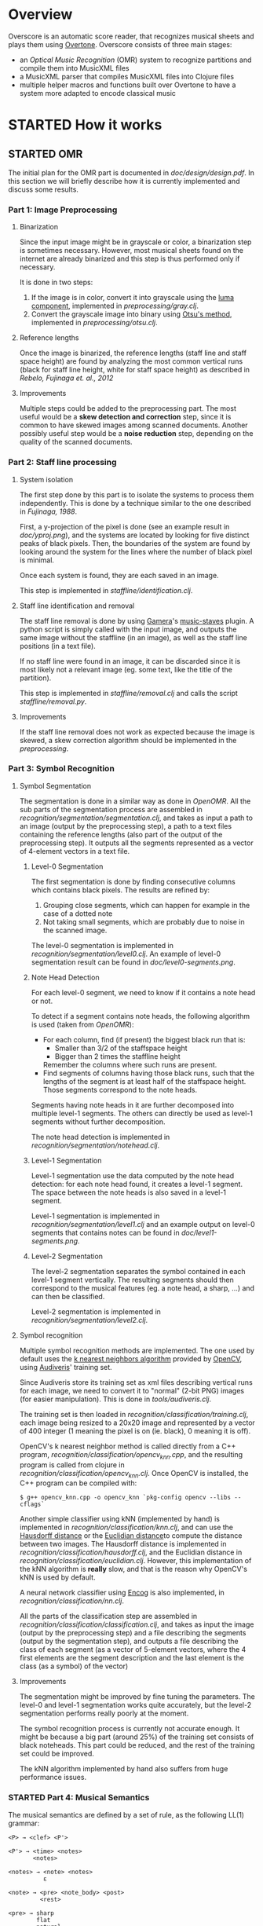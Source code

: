 * Overview
Overscore is an automatic score reader, that recognizes musical sheets
and plays them using [[http://overtone.github.com/][Overtone]]. Overscore consists of three main stages:
  - an /Optical Music Recognition/ (OMR) system to recognize
    partitions and compile them into MusicXML files
  - a MusicXML parser that compiles MusicXML files into Clojure files
  - multiple helper macros and functions built over Overtone to have a
    system more adapted to encode classical music
* STARTED How it works
** STARTED OMR
The initial plan for the OMR part is documented in
[[doc/design/design.pdf]]. In this section we will briefly describe how
it is currently implemented and discuss some results.
*** Part 1: Image Preprocessing
**** Binarization
Since the input image might be in grayscale or color, a binarization
step is sometimes necessary. However, most musical sheets found on the
internet are already binarized and this step is thus performed only if
necessary.

It is done in two steps:
  1. If the image is in color, convert it into grayscale using the
     [[http://en.wikipedia.org/wiki/Grayscale#Converting_color_to_grayscale][luma component]], implemented in [[src/overscore/preprocessing/gray.clj][preprocessing/gray.clj]].
  2. Convert the grayscale image into binary using
     [[http://en.wikipedia.org/wiki/Otsu%27s_method][Otsu's method]], implemented in [[src/overscore/preprocessing/otsu.clj][preprocessing/otsu.clj]].
**** Reference lengths
Once the image is binarized, the reference lengths (staff line and
staff space height) are found by analyzing the most common vertical
runs (black for staff line height, white for staff space height) as
described in [[RebeloFujinaga2012][Rebelo, Fujinaga et. al., 2012]]
**** Improvements
Multiple steps could be added to the preprocessing part. The most
useful would be a *skew detection and correction* step, since it is
common to have skewed images among scanned documents. Another possibly
useful step would be a *noise reduction* step, depending on the
quality of the scanned documents.
*** Part 2: Staff line processing
**** System isolation
The first step done by this part is to isolate the systems to process
them independently. This is done by a technique similar to the one
described in [[Fujinaga1988][Fujinaga, 1988]].

First, a y-projection of the pixel is done (see an example result in
[[overscore/tree/master/doc/yproj.png][doc/yproj.png]]), and the systems are located by looking for five
distinct peaks of black pixels. Then, the boundaries of the system are
found by looking around the system for the lines where the number of
black pixel is minimal.

Once each system is found, they are each saved in an image.

# image from doc/yproj.png generated by
# (def img (ImageIO/read (File. "/home/quentin/p/overscore/data/furelise.png")))
# (def p (projection img :y))
# (def chart
#   (set-background-alpha
#     (bar-chart (range (length p))
#        p :vertical false ) 0))
# (.setVisible (.getRangeAxis (.getCategoryPlot chart)) false)
# (.setVisible (.getDomainAxis (.getCategoryPlot chart)) false)
# (save chart "foo.png" :width 2745 :height 3611)
# then assembled with the png of the sheet

This step is implemented in [[src/overscore/staffline/identification.clj][staffline/identification.clj]].
**** Staff line identification and removal
The staff line removal is done by using [[http://gamera.informatik.hsnr.de/index.html][Gamera]]'s [[http://music-staves.sf.net/][music-staves]]
plugin. A python script is simply called with the input image, and
outputs the same image without the staffline (in an image), as well as
the staff line positions (in a text file).

If no staff line were found in an image, it can be discarded since it
is most likely not a relevant image (eg. some text, like the title of
the partition).

This step is implemented in [[src/overscore/staffline/removal.clj][staffline/removal.clj]] and calls the script
[[src/overscore/staffline/removal.py][staffline/removal.py]].
**** Improvements
If the staff line removal does not work as expected because the image
is skewed, a skew correction algorithm should be implemented in the
[[Part 1: Image Preprocessing][preprocessing]].
*** Part 3: Symbol Recognition
**** Symbol Segmentation
The segmentation is done in a similar way as done in [[OpenOMR][OpenOMR]]. All the
sub parts of the segmentation process are assembled in
[[src/recognition/segmentation/segmentation.clj][recognition/segmentation/segmentation.clj]], and takes as input a path
to an image (output by the preprocessing step), a path to a text files
containing the reference lengths (also part of the output of the
preprocessing step). It outputs all the segments represented as a
vector of 4-element vectors in a text file.
***** Level-0 Segmentation
The first segmentation is done by finding consecutive columns which
contains black pixels. The results are refined by:
  1. Grouping close segments, which can happen for example in the case
     of a dotted note
  2. Not taking small segments, which are probably due to noise in the
     scanned image.

The level-0 segmentation is implemented in [[src/overscore/recognition/segmentation/level0.clj][recognition/segmentation/level0.clj]]. An
example of level-0 segmentation result can be found in
[[overscore/tree/master/doc/level0-segments.png][doc/level0-segments.png]].
***** Note Head Detection
For each level-0 segment, we need to know if it contains a note head
or not.

To detect if a segment contains note heads, the following algorithm is
used (taken from [[OpenOMR][OpenOMR]]):
  - For each column, find (if present) the biggest black run that is:
    - Smaller than 3/2 of the staffspace height
    - Bigger than 2 times the staffline height
    Remember the columns where such runs are present.
  - Find segments of columns having those black runs, such that the
    lengths of the segment is at least half of the staffspace
    height. Those segments correspond to the note heads.

Segments having note heads in it are further decomposed into multiple
level-1 segments. The others can directly be used as level-1 segments
without further decomposition.

The note head detection is implemented in [[src/overscore/recognition/segmentation/notehead.clj][recognition/segmentation/notehead.clj]].
***** Level-1 Segmentation
Level-1 segmentation use the data computed by the note head detection:
for each note head found, it creates a level-1 segment. The space
between the note heads is also saved in a level-1 segment.

Level-1 segmentation is implemented in [[src/overscore/recognition/segmentation/level1.clj][recognition/segmentation/level1.clj]] and an
example output on level-0 segments that contains notes can be found in
[[overscore/tree/master/doc/level1-segments.png][doc/level1-segments.png]].
***** Level-2 Segmentation
The level-2 segmentation separates the symbol contained in each
level-1 segment vertically. The resulting segments should then
correspond to the musical features (eg. a note head, a sharp, ...) and
can then be classified.

Level-2 segmentation is implemented in [[src/recognition/segmentation/level2.clj][recognition/segmentation/level2.clj]].
**** Symbol recognition
Multiple symbol recognition methods are implemented. The one used by
default uses the [[https://en.wikipedia.org/wiki/K-nearest_neighbor_algorithm][k nearest neighbors algorithm]] provided by [[http://opencv.org/][OpenCV]],
using [[http://audiveris.kenai.com/][Audiveris]]' training set.

Since Audiveris store its training set as xml files describing
vertical runs for each image, we need to convert it to "normal" (2-bit
PNG) images (for easier manipulation). This is done in
[[src/overscore/tools/audiveris.clj][tools/audiveris.clj]].

The training set is then loaded in
[[src/recognition/classification/training.clj][recognition/classification/training.clj]], each image being resized to a
20x20 image and represented by a vector of 400 integer (1 meaning the
pixel is on (ie. black), 0 meaning it is off).

OpenCV's k nearest neighbor method is called directly from a C++
program, [[src/recognition/classification/opencv_knn.cpp][recognition/classification/opencv_knn.cpp]], and the resulting
program is called from clojure in
[[src/recognition/classification/opencv_knn.clj][recognition/classification/opencv_knn.clj]]. Once OpenCV is installed,
the C++ program can be compiled with:

#+BEGIN_SRC shell
$ g++ opencv_knn.cpp -o opencv_knn `pkg-config opencv --libs --cflags`
#+END_SRC

Another simple classifier using kNN (implemented by hand) is
implemented in [[src/recognition/classification/knn.clj][recognition/classification/knn.clj]], and can use the
[[http://en.wikipedia.org/wiki/Hausdorff_distance][Hausdorff distance]] or the [[https://en.wikipedia.org/wiki/Euclidean_distance][Euclidian distance]]to compute the distance
between two images. The Hausdorff distance is implemented in
[[src/recognition/classification/hausdorff.clj][recognition/classification/hausdorff.clj]], and the Euclidian distance
in [[src/recognition/classification/euclidian.clj][recognition/classification/euclidian.clj]]. However, this
implementation of the kNN algorithm is *really* slow, and that is the
reason why OpenCV's kNN is used by default.

A neural network classifier using [[http://www.heatonresearch.com/][Encog]] is also implemented, in
[[src/recognition/classification/nn.clj][recognition/classification/nn.clj]].

All the parts of the classification step are assembled in
[[src/recognition/classification/classification.clj][recognition/classification/classification.clj]], and takes as input the
image (output by the preprocessing step) and a file describing the
segments (output by the segmentation step), and outputs a file
describing the class of each segment (as a vector of 5-element
vectors, where the 4 first elements are the segment description and
the last element is the class (as a symbol) of the vector)
**** Improvements
The segmentation might be improved by fine tuning the parameters. The
level-0 and level-1 segmentation works quite accurately, but the
level-2 segmentation performs really poorly at the moment.

The symbol recognition process is currently not accurate enough. It
might be because a big part (around 25%) of the training set consists
of black noteheads. This part could be reduced, and the rest of the
training set could be improved.

The kNN algorithm implemented by hand also suffers from huge performance
issues.

*** STARTED Part 4: Musical Semantics
The musical semantics are defined by a set of rule, as the following
LL(1) grammar:

#+BEGIN_SRC text
<P> → <clef> <P'>

<P'> → <time> <notes>
       <notes>

<notes> → <note> <notes>
          ε

<note> → <pre> <note_body> <post>
         <rest>

<pre> → sharp
        flat
        natural

<post> → <flag>
         dot_set
     

<note_body> → <beam> <notehead>
              <notehead>

<time> → common_time
         cut_time
         time_four
         time_four_four
         time_six_eight
         time_three
         time_three_four
         time_two
         time_two_four

<clef> → g_clef
         g_clef_8vb
         f_clef
         c_clef

<rest> → eighth_rest
         one_16th_rest
         quarter_rest

<notehead> → notehead_black
             notehead_black_2
             notehead_black_3
             notehead_void
             notehead_void_2
             whole_note
             whole_note_2

<beam> → beam
         beam_hook

<flag> → flag_1
         flag_1_up
         flag_2
         flag_2_up
#+END_SRC
** MusicXML parser
A simple MusicXML parser is implemented in [[src/musicxml.clj][musicxml.clj]], and converts
MusicXML files to the notation described in the next section,
according to the rules given in [[doc/conversion/conversion.pdf]].
** Musical Notation
This section describes the musical notation used to describe the
scores. The notation is implemented in [[src/overscore/notation.clj]], and
some examples of scores transcribed into this notation can be found in
[[src/overscore/examples]].
*** Notes and rests
The most basic element of a score is a note. A note is expressed as its
duration and its pitch:

#+BEGIN_SRC clojure
(play :A4 1)
#+END_SRC

This corresponds to a 440Hz A, played as a quarter note. The
interpretation of the duration depends on the time signature and the
tempo of the score. In this case, we assume that the time signature is
4/4, so a duration of 1 corresponds to a quarter of the entire bar
(so, a quarter note).

A rest is simply a note without pitch, which is noted =:rest=:

#+BEGIN_SRC clojure
(play :rest 1)
#+END_SRC

*** Bars
A bar contains notes played at certain times. With the most basic
constructs, it can be defined as a set of notes and the time they have
to be played at:

#+BEGIN_SRC clojure
(bar
  (beat 1 (play :C4 1))
  (beat 2 (play :A4 1))
  (beat 3 (play :G4 1))
  (beat 4 (play :C5 1)))
#+END_SRC

A bar can also be named, to be reffered to later:
#+BEGIN_SRC clojure
(defbar foo
  (beat 1 (play :C4 1))
  (beat 2 (play :A4 1))
  (beat 3 (play :G4 1))
  (beat 4 (play :C5 1)))
#+END_SRC

Multiple combinators simplifies the notation, and are described later.
*** Progressions
A progression is a set of bars to be played in sequence. It can also
be defined anonymously with =prog=, or named with =defprog=:

#+BEGIN_SRC clojure
(defprog foo-twice
  foo foo)
#+END_SRC

Progression definitions can also be simplified through the use of
combinators described later.

The tempo and time signature can be changed during a progression:

#+BEGIN_SRC clojure
(defprog foo-twice
  {:tempo 60} foo {:tempo 40} foo)
#+END_SRC

*** Songs
A song consists of a set of progressions, played simultaneously,
associated with a set of instruments:

#+BEGIN_SRC clojure
(defsong foo-song
  {:time-signature [4 4]
   :tempo 60}
  [foo-twice sampled-piano]
  [foo-twice pad])
#+END_SRC
*** Combinators
Notes, bars and progressions are internally represented as a functions
that takes a state (containing the tempo and the time signature), a
time (at which to play the element), and an instrument, and returns
the duration of the element. When called, those function spawn
Overtone notes that will be played at the given time, and returns
immediately. So, they are all considered as /elements/, and can be
manipulated with the following predefined combinators:

  - =play-chords=: plays all the arguments at the same time
  - =play-seq=: play all the arguments one after the other
  - =simple-seq=: a macro that ease the writing of multiple notes in
    sequence, without needing to call =simple-seq= and =play=
  - =beat=: delay the time at which the element will be played by n beats
  - =repeat-elements=: repeat an element n times

For example:

#+BEGIN_SRC clojure
(defbar foo
  (repeat-elements 2
    (play-seq
      (simple-seq 1/2
        :C4 :A4 :G4)
      (play-chord
        (play :C5 1/2)
        (play :A5 1/2)
        (play :G5 1/2)))))

(defprog foo-prog
  (repeat-elements 2 foo))
#+END_SRC

If needed, other combinators can be defined easily, since they only
consists of manipulating clojure functions.

*** Playing a score
A score can be played by using the =start= function, which takes a
song as argument. A element (note, bar, progression) can be played
using the =start-element= function, which takes as argument at least
the element and the instrument it should be played with (and
optionally the tempo and time signature).
* Bibliography
The papers cited in this documentation are given in this section. For
more papers about the topic of OMR, see =doc/design/design.pdf=.

# <<RebeloFujinaga2012>>
  - A. Rebelo, I. Fujinaga, F. Paszkiewicz, A. R. S. Marcal,
    C. Guedes, and J. S. Cardoso, /Optical Music Recognition -
    state-of-the-art and open issues/, 2012, [[http://www.inescporto.pt/~jsc/publications/journals/2012ARebeloIJMIR.pdf][link]].
# <<Fujinaga1988>>
  - I. Fujinaga, /Optical Music Recognition using Projections/, 1988,
    [[http://digitool.library.mcgill.ca/thesisfile61870.pdf][link]].
# <<OpenOMR>>
  - A. Desaedeleer, /Reading Sheet Music/, 2006, [[http://sourceforge.net/projects/openomr/][link to OpenOMR]] (pdf
    is included in the sources).
